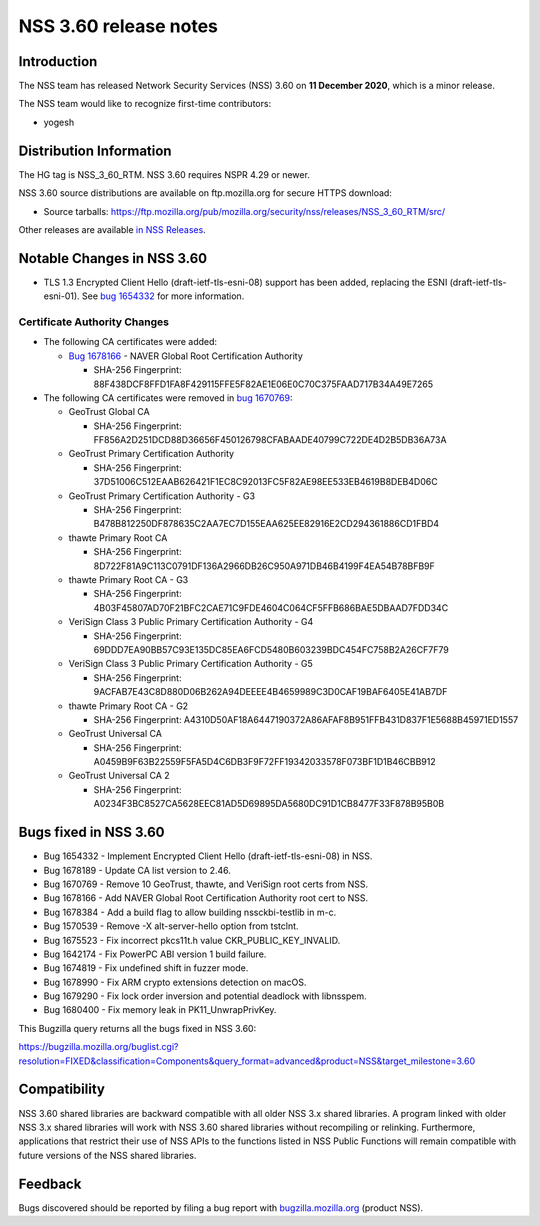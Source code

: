 ======================
NSS 3.60 release notes
======================
.. _Introduction:

Introduction
------------

The NSS team has released Network Security Services (NSS) 3.60 on **11
December 2020**, which is a minor release.

The NSS team would like to recognize first-time contributors:

-  yogesh

.. _Distribution_Information:

Distribution Information
------------------------

The HG tag is NSS_3_60_RTM. NSS 3.60 requires NSPR 4.29 or newer.

NSS 3.60 source distributions are available on ftp.mozilla.org for
secure HTTPS download:

-  Source tarballs:
   https://ftp.mozilla.org/pub/mozilla.org/security/nss/releases/NSS_3_60_RTM/src/

Other releases are available `in NSS
Releases </en-US/docs/Mozilla/Projects/NSS/NSS_Releases>`__.

.. _Notable_Changes_in_NSS_3.60:

Notable Changes in NSS 3.60
---------------------------

-  TLS 1.3 Encrypted Client Hello (draft-ietf-tls-esni-08) support has
   been added, replacing the ESNI (draft-ietf-tls-esni-01). See `bug
   1654332 <https://bugzilla.mozilla.org/show_bug.cgi?id=1654332>`__ for
   more information.

.. _Certificate_Authority_Changes:

Certificate Authority Changes
~~~~~~~~~~~~~~~~~~~~~~~~~~~~~

-  The following CA certificates were added:

   -  `Bug
      1678166 <https://bugzilla.mozilla.org/show_bug.cgi?id=1678166>`__
      - NAVER Global Root Certification Authority

      -  SHA-256 Fingerprint:
         88F438DCF8FFD1FA8F429115FFE5F82AE1E06E0C70C375FAAD717B34A49E7265

-  The following CA certificates were removed in `bug
   1670769 <https://bugzilla.mozilla.org/show_bug.cgi?id=1670769>`__:

   -  GeoTrust Global CA

      -  SHA-256 Fingerprint:
         FF856A2D251DCD88D36656F450126798CFABAADE40799C722DE4D2B5DB36A73A

   -  GeoTrust Primary Certification Authority

      -  SHA-256 Fingerprint:
         37D51006C512EAAB626421F1EC8C92013FC5F82AE98EE533EB4619B8DEB4D06C

   -  GeoTrust Primary Certification Authority - G3

      -  SHA-256 Fingerprint:
         B478B812250DF878635C2AA7EC7D155EAA625EE82916E2CD294361886CD1FBD4

   -  thawte Primary Root CA

      -  SHA-256 Fingerprint:
         8D722F81A9C113C0791DF136A2966DB26C950A971DB46B4199F4EA54B78BFB9F

   -  thawte Primary Root CA - G3

      -  SHA-256 Fingerprint:
         4B03F45807AD70F21BFC2CAE71C9FDE4604C064CF5FFB686BAE5DBAAD7FDD34C

   -  VeriSign Class 3 Public Primary Certification Authority - G4

      -  SHA-256 Fingerprint:
         69DDD7EA90BB57C93E135DC85EA6FCD5480B603239BDC454FC758B2A26CF7F79

   -  VeriSign Class 3 Public Primary Certification Authority - G5

      -  SHA-256 Fingerprint:
         9ACFAB7E43C8D880D06B262A94DEEEE4B4659989C3D0CAF19BAF6405E41AB7DF

   -  thawte Primary Root CA - G2

      -  SHA-256 Fingerprint:
         A4310D50AF18A6447190372A86AFAF8B951FFB431D837F1E5688B45971ED1557

   -  GeoTrust Universal CA

      -  SHA-256 Fingerprint:
         A0459B9F63B22559F5FA5D4C6DB3F9F72FF19342033578F073BF1D1B46CBB912

   -  GeoTrust Universal CA 2

      -  SHA-256 Fingerprint:
         A0234F3BC8527CA5628EEC81AD5D69895DA5680DC91D1CB8477F33F878B95B0B

.. _Bugs_fixed_in_NSS_3.60:

Bugs fixed in NSS 3.60
----------------------

-  Bug 1654332 - Implement Encrypted Client Hello
   (draft-ietf-tls-esni-08) in NSS.
-  Bug 1678189 - Update CA list version to 2.46.
-  Bug 1670769 - Remove 10 GeoTrust, thawte, and VeriSign root certs
   from NSS.
-  Bug 1678166 - Add NAVER Global Root Certification Authority root cert
   to NSS.
-  Bug 1678384 - Add a build flag to allow building nssckbi-testlib in
   m-c.
-  Bug 1570539 - Remove -X alt-server-hello option from tstclnt.
-  Bug 1675523 - Fix incorrect pkcs11t.h value CKR_PUBLIC_KEY_INVALID.
-  Bug 1642174 - Fix PowerPC ABI version 1 build failure.
-  Bug 1674819 - Fix undefined shift in fuzzer mode.
-  Bug 1678990 - Fix ARM crypto extensions detection on macOS.
-  Bug 1679290 - Fix lock order inversion and potential deadlock with
   libnsspem.
-  Bug 1680400 - Fix memory leak in PK11_UnwrapPrivKey.

This Bugzilla query returns all the bugs fixed in NSS 3.60:

https://bugzilla.mozilla.org/buglist.cgi?resolution=FIXED&classification=Components&query_format=advanced&product=NSS&target_milestone=3.60

.. _Compatibility:

Compatibility
-------------

NSS 3.60 shared libraries are backward compatible with all older NSS 3.x
shared libraries. A program linked with older NSS 3.x shared libraries
will work with NSS 3.60 shared libraries without recompiling or
relinking. Furthermore, applications that restrict their use of NSS APIs
to the functions listed in NSS Public Functions will remain compatible
with future versions of the NSS shared libraries.

.. _Feedback:

Feedback
--------

Bugs discovered should be reported by filing a bug report with
`bugzilla.mozilla.org <https://bugzilla.mozilla.org/enter_bug.cgi?product=NSS>`__
(product NSS).